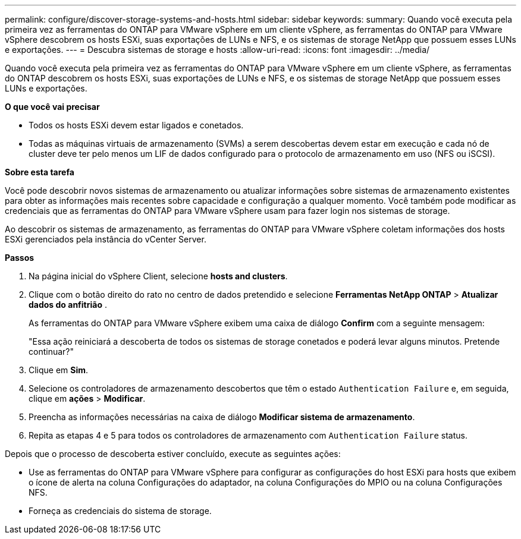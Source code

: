 ---
permalink: configure/discover-storage-systems-and-hosts.html 
sidebar: sidebar 
keywords:  
summary: Quando você executa pela primeira vez as ferramentas do ONTAP para VMware vSphere em um cliente vSphere, as ferramentas do ONTAP para VMware vSphere descobrem os hosts ESXi, suas exportações de LUNs e NFS, e os sistemas de storage NetApp que possuem esses LUNs e exportações. 
---
= Descubra sistemas de storage e hosts
:allow-uri-read: 
:icons: font
:imagesdir: ../media/


[role="lead"]
Quando você executa pela primeira vez as ferramentas do ONTAP para VMware vSphere em um cliente vSphere, as ferramentas do ONTAP descobrem os hosts ESXi, suas exportações de LUNs e NFS, e os sistemas de storage NetApp que possuem esses LUNs e exportações.

*O que você vai precisar*

* Todos os hosts ESXi devem estar ligados e conetados.
* Todas as máquinas virtuais de armazenamento (SVMs) a serem descobertas devem estar em execução e cada nó de cluster deve ter pelo menos um LIF de dados configurado para o protocolo de armazenamento em uso (NFS ou iSCSI).


*Sobre esta tarefa*

Você pode descobrir novos sistemas de armazenamento ou atualizar informações sobre sistemas de armazenamento existentes para obter as informações mais recentes sobre capacidade e configuração a qualquer momento. Você também pode modificar as credenciais que as ferramentas do ONTAP para VMware vSphere usam para fazer login nos sistemas de storage.

Ao descobrir os sistemas de armazenamento, as ferramentas do ONTAP para VMware vSphere coletam informações dos hosts ESXi gerenciados pela instância do vCenter Server.

*Passos*

. Na página inicial do vSphere Client, selecione *hosts and clusters*.
. Clique com o botão direito do rato no centro de dados pretendido e selecione *Ferramentas NetApp ONTAP* > *Atualizar dados do anfitrião* .
+
As ferramentas do ONTAP para VMware vSphere exibem uma caixa de diálogo *Confirm* com a seguinte mensagem:

+
"Essa ação reiniciará a descoberta de todos os sistemas de storage conetados e poderá levar alguns minutos. Pretende continuar?"

. Clique em *Sim*.
. Selecione os controladores de armazenamento descobertos que têm o estado `Authentication Failure` e, em seguida, clique em *ações* > *Modificar*.
. Preencha as informações necessárias na caixa de diálogo *Modificar sistema de armazenamento*.
. Repita as etapas 4 e 5 para todos os controladores de armazenamento com `Authentication Failure` status.


Depois que o processo de descoberta estiver concluído, execute as seguintes ações:

* Use as ferramentas do ONTAP para VMware vSphere para configurar as configurações do host ESXi para hosts que exibem o ícone de alerta na coluna Configurações do adaptador, na coluna Configurações do MPIO ou na coluna Configurações NFS.
* Forneça as credenciais do sistema de storage.

